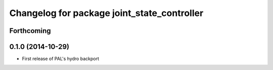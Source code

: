 ^^^^^^^^^^^^^^^^^^^^^^^^^^^^^^^^^^^^^^^^^^^^
Changelog for package joint_state_controller
^^^^^^^^^^^^^^^^^^^^^^^^^^^^^^^^^^^^^^^^^^^^

Forthcoming
-----------

0.1.0 (2014-10-29)
------------------
* First release of PAL's hydro backport

